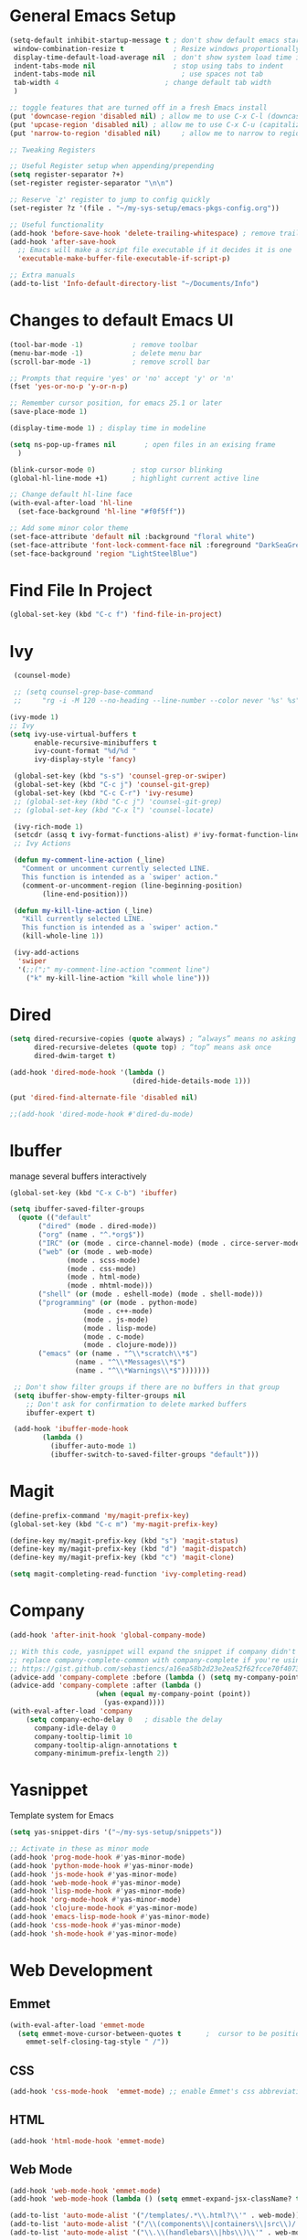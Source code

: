 #+STARTUP: overview hidestars
#+AUTHOR: Jonathan
#+PROPERTY: header-args:emacs-lisp :tangle ~/.emacs.d/init.el :comments no :results silent

* General Emacs Setup
#+BEGIN_SRC emacs-lisp
  (setq-default inhibit-startup-message t ; don't show default emacs startup screen
   window-combination-resize t            ; Resize windows proportionally
   display-time-default-load-average nil  ; don't show system load time in modeline
   indent-tabs-mode nil                   ; stop using tabs to indent
   indent-tabs-mode nil 			        ; use spaces not tab
   tab-width 4 				            ; change default tab width
   )

  ;; toggle features that are turned off in a fresh Emacs install
  (put 'downcase-region 'disabled nil) ; allow me to use C-x C-l (downcase region)
  (put 'upcase-region 'disabled nil) ; allow me to use C-x C-u (capitalize
  (put 'narrow-to-region 'disabled nil) 	; allow me to narrow to region

  ;; Tweaking Registers

  ;; Useful Register setup when appending/prepending
  (setq register-separator ?+)
  (set-register register-separator "\n\n")

  ;; Reserve `z' register to jump to config quickly
  (set-register ?z '(file . "~/my-sys-setup/emacs-pkgs-config.org"))

  ;; Useful functionality
  (add-hook 'before-save-hook 'delete-trailing-whitespace) ; remove trailing whitespace on save
  (add-hook 'after-save-hook
    ;; Emacs will make a script file executable if it decides it is one
    'executable-make-buffer-file-executable-if-script-p)

  ;; Extra manuals
  (add-to-list 'Info-default-directory-list "~/Documents/Info")
#+END_SRC
* Changes to default Emacs UI
#+BEGIN_SRC emacs-lisp
  (tool-bar-mode -1)			; remove toolbar
  (menu-bar-mode -1)			; delete menu bar
  (scroll-bar-mode -1) 			; remove scroll bar

  ;; Prompts that require 'yes' or 'no' accept 'y' or 'n'
  (fset 'yes-or-no-p 'y-or-n-p)

  ;; Remember cursor position, for emacs 25.1 or later
  (save-place-mode 1)

  (display-time-mode 1) ; display time in modeline

  (setq ns-pop-up-frames nil       ; open files in an exising frame
    )

  (blink-cursor-mode 0)			; stop cursor blinking
  (global-hl-line-mode +1)		; highlight current active line

  ;; Change default hl-line face
  (with-eval-after-load 'hl-line
    (set-face-background 'hl-line "#f0f5ff"))

  ;; Add some minor color theme
  (set-face-attribute 'default nil :background "floral white")
  (set-face-attribute 'font-lock-comment-face nil :foreground "DarkSeaGreen4")
  (set-face-background 'region "LightSteelBlue")
#+END_SRC
* Find File In Project
#+BEGIN_SRC emacs-lisp
  (global-set-key (kbd "C-c f") 'find-file-in-project)

#+END_SRC
* Ivy
#+BEGIN_SRC emacs-lisp
   (counsel-mode)

   ;; (setq counsel-grep-base-command
   ;;     "rg -i -M 120 --no-heading --line-number --color never '%s' %s")

  (ivy-mode 1)
  ;; Ivy
  (setq ivy-use-virtual-buffers t
        enable-recursive-minibuffers t
        ivy-count-format "%d/%d "
        ivy-display-style 'fancy)

   (global-set-key (kbd "s-s") 'counsel-grep-or-swiper)
   (global-set-key (kbd "C-c j") 'counsel-git-grep)
   (global-set-key (kbd "C-c C-r") 'ivy-resume)
   ;; (global-set-key (kbd "C-c j") 'counsel-git-grep)
   ;; (global-set-key (kbd "C-x l") 'counsel-locate)

   (ivy-rich-mode 1)
   (setcdr (assq t ivy-format-functions-alist) #'ivy-format-function-line)
   ;; Ivy Actions

   (defun my-comment-line-action (_line)
     "Comment or uncomment currently selected LINE.
     This function is intended as a `swiper' action."
     (comment-or-uncomment-region (line-beginning-position)
          (line-end-position)))

   (defun my-kill-line-action (_line)
     "Kill currently selected LINE.
     This function is intended as a `swiper' action."
     (kill-whole-line 1))

   (ivy-add-actions
    'swiper
    '(;;(";" my-comment-line-action "comment line")
      ("k" my-kill-line-action "kill whole line")))
#+END_SRC
* Dired
#+BEGIN_SRC emacs-lisp
  (setq dired-recursive-copies (quote always) ; “always” means no asking
        dired-recursive-deletes (quote top) ; “top” means ask once
        dired-dwim-target t)

  (add-hook 'dired-mode-hook '(lambda ()
                                (dired-hide-details-mode 1)))

  (put 'dired-find-alternate-file 'disabled nil)

  ;;(add-hook 'dired-mode-hook #'dired-du-mode)
#+END_SRC
* Ibuffer
manage several buffers interactively
#+BEGIN_SRC emacs-lisp
  (global-set-key (kbd "C-x C-b") 'ibuffer)

  (setq ibuffer-saved-filter-groups
    (quote (("default"
         ("dired" (mode . dired-mode))
         ("org" (name . "^.*org$"))
         ("IRC" (or (mode . circe-channel-mode) (mode . circe-server-mode)))
         ("web" (or (mode . web-mode)
                (mode . scss-mode)
                (mode . css-mode)
                (mode . html-mode)
                (mode . mhtml-mode)))
         ("shell" (or (mode . eshell-mode) (mode . shell-mode)))
         ("programming" (or (mode . python-mode)
                    (mode . c++-mode)
                    (mode . js-mode)
                    (mode . lisp-mode)
                    (mode . c-mode)
                    (mode . clojure-mode)))
         ("emacs" (or (name . "^\\*scratch\\*$")
                  (name . "^\\*Messages\\*$")
                  (name . "^\\*Warnings\\*$")))))))

   ;; Don't show filter groups if there are no buffers in that group
   (setq ibuffer-show-empty-filter-groups nil
      ;; Don't ask for confirmation to delete marked buffers
      ibuffer-expert t)

   (add-hook 'ibuffer-mode-hook
          (lambda ()
            (ibuffer-auto-mode 1)
            (ibuffer-switch-to-saved-filter-groups "default")))
#+END_SRC
* Magit
#+BEGIN_SRC emacs-lisp
  (define-prefix-command 'my/magit-prefix-key)
  (global-set-key (kbd "C-c m") 'my-magit-prefix-key)

  (define-key my/magit-prefix-key (kbd "s") 'magit-status)
  (define-key my/magit-prefix-key (kbd "d") 'magit-dispatch)
  (define-key my/magit-prefix-key (kbd "c") 'magit-clone)

  (setq magit-completing-read-function 'ivy-completing-read)
#+END_SRC

* Company
#+BEGIN_SRC emacs-lisp
  (add-hook 'after-init-hook 'global-company-mode)

  ;; With this code, yasnippet will expand the snippet if company didn't complete the word
  ;; replace company-complete-common with company-complete if you're using it
  ;; https://gist.github.com/sebastiencs/a16ea58b2d23e2ea52f62fcce70f4073
  (advice-add 'company-complete :before (lambda () (setq my-company-point (point))))
  (advice-add 'company-complete :after (lambda ()
                       (when (equal my-company-point (point))
                         (yas-expand))))
  (with-eval-after-load 'company
      (setq company-echo-delay 0   ; disable the delay
        company-idle-delay 0
        company-tooltip-limit 10
        company-tooltip-align-annotations t
        company-minimum-prefix-length 2))
#+END_SRC
* Yasnippet
Template system for Emacs
#+BEGIN_SRC emacs-lisp
  (setq yas-snippet-dirs '("~/my-sys-setup/snippets"))

  ;; Activate in these as minor mode
  (add-hook 'prog-mode-hook #'yas-minor-mode)
  (add-hook 'python-mode-hook #'yas-minor-mode)
  (add-hook 'js-mode-hook #'yas-minor-mode)
  (add-hook 'web-mode-hook #'yas-minor-mode)
  (add-hook 'lisp-mode-hook #'yas-minor-mode)
  (add-hook 'org-mode-hook #'yas-minor-mode)
  (add-hook 'clojure-mode-hook #'yas-minor-mode)
  (add-hook 'emacs-lisp-mode-hook #'yas-minor-mode)
  (add-hook 'css-mode-hook #'yas-minor-mode)
  (add-hook 'sh-mode-hook #'yas-minor-mode)
#+END_SRC
* Web Development

** Emmet
#+BEGIN_SRC emacs-lisp
  (with-eval-after-load 'emmet-mode
    (setq emmet-move-cursor-between-quotes t      ;  cursor to be positioned between first empty quotes after expanding
	  emmet-self-closing-tag-style " /"))
#+END_SRC

** CSS
#+BEGIN_SRC emacs-lisp
  (add-hook 'css-mode-hook  'emmet-mode) ;; enable Emmet's css abbreviation.
#+END_SRC

** HTML
#+BEGIN_SRC emacs-lisp
  (add-hook 'html-mode-hook 'emmet-mode)
#+END_SRC

** Web Mode
#+BEGIN_SRC emacs-lisp
  (add-hook 'web-mode-hook 'emmet-mode)
  (add-hook 'web-mode-hook (lambda () (setq emmet-expand-jsx-className? t)))   	; expand 'className="..."' instead of 'class="..."'

  (add-to-list 'auto-mode-alist '("/templates/.*\\.html?\\'" . web-mode))
  (add-to-list 'auto-mode-alist '("/\\(components\\|containers\\|src\\)/.*\\.js[x]?\\'" . web-mode))
  (add-to-list 'auto-mode-alist '("\\.\\(handlebars\\|hbs\\)\\'" . web-mode))

  (with-eval-after-load 'web-mode
    (setq	web-mode-engines-alist
	  '(("handlebars"    . "\\.handlebars\\'")
	    ("jinja" . "./templates/.*\\.html?\\'"))
	  web-mode-content-types-alist
	  '(("jsx" . "/\\(components\\|containers\\|src\\)/.*\\.js[x]?\\'")))

    (setq web-mode-enable-css-colorization t
	  web-mode-enable-current-element-highlight t
	  web-mode-enable-current-column-highlight t
	  web-mode-markup-indent-offset 2
	  web-mode-code-indent-offset 2
	  web-mode-enable-auto-closing t
	  web-mode-enable-auto-opening t
	  web-mode-enable-auto-pairing nil
	  web-mode-enable-auto-indentation nil
	  web-mode-enable-auto-quoting t
	  web-mode-enable-html-entities-fontification t))

#+END_SRC

* Python
#+BEGIN_SRC emacs-lisp
  (setq python-shell-interpreter "python3"
    python-indent-offset 4)

  (elpy-enable)

  (add-hook 'elpy-mode-hook
                 (lambda ()
                   (define-key elpy-mode-map (kbd "C-c v") 'pyvenv-activate)))
#+END_SRC

* Javascript
#+BEGIN_SRC emacs-lisp
  (add-hook 'js-mode-hook 'js2-minor-mode)
  (add-to-list 'interpreter-mode-alist '("node" . js2-mode)) ; hook it in for shell scripts running via node.js
  (setq js-indent-level 2
        js-chain-indent t)

  ;; TODO Setup Tern? (Company Tern as well)
#+END_SRC

* Scheme
#+begin_src emacs-lisp
  (setq geiser-mode-auto-p nil) ; don't automatically load geiser in scheme buffers


  ;; Set up for Skribilo files
  (add-to-list 'auto-mode-alist '("\\.skr\\'" . scheme-mode))
  (autoload 'skribe-mode "skribe.el" "Skribe mode." t)
#+end_src

* Clojure
#+begin_src emacs-lisp
  ;; TODO configure cider
#+end_src

* C/C++
[[https://www.emacswiki.org/emacs/AaronL][Copy paste from here]]
#+BEGIN_SRC emacs-lisp
  (setq-default c-indent-tabs-mode t     ; Pressing TAB should cause indentation
		  c-indent-level 4       ; A TAB is equivilent to four spaces
		  c-argdecl-indent 0     ; Do not indent argument decl's extra
		  c-tab-always-indent t
		  backward-delete-function nil) ; DO NOT expand tabs when deleting
  (c-add-style "my-c-style" '((c-continued-statement-offset 4))) ; If a statement continues on the next line, indent the continuation by 4
  (defun my-c-mode-hook ()
    (c-set-style "my-c-style")
    (c-set-offset 'substatement-open '0) ; brackets should be at same indentation level as the statements they open
    (c-set-offset 'inline-open '+)
    (c-set-offset 'block-open '+)
    (c-set-offset 'brace-list-open '+)   ; all "opens" should be indented by the c-indent-level
    (c-set-offset 'case-label '+))       ; indent case labels by c-indent-level, too
  (add-hook 'c-mode-hook 'my-c-mode-hook)
  (add-hook 'c++-mode-hook 'my-c-mode-hook)
#+END_SRC

* Org
#+begin_src emacs-lisp
  (global-set-key (kbd "<f6>") 'org-capture)

  ;; TODO Setup later
  ;; :map org-mode-map
  ;; ("s-j o" . counsel-org-goto)
  ;; ("s-j j" . counsel-org-goto-all)
  ;; ("s-f" . counsel-org-file)
  ;; ("s-r" . avy-org-refile-as-child)
  ;; ("s-i" . my/copy-id-to-clipboard)

  (with-eval-after-load 'org
    (visual-line-mode 1) ; wrap lines
    (setq org-src-fontify-natively t    ; highlight syntax in code source blocks
          ;; org-ditaa-jar-path "~/.emacs.d/ditaa-0.11.0-standalone.jar"
          org-latex-pdf-process
          (let
              ;; https://tex.stackexchange.com/questions/2099/how-to-include-svg-diagrams-in-latex
              ((cmd (concat "lualatex -interaction=nonstopmode --shell-escape"
                            " --synctex=1"
                            ;; https://tex.stackexchange.com/questions/124246/uninformative-error-message-when-using-auctex
                            "--file-line-error"
                            " -output-directory %o %f")))
            (list cmd
                  "cd %o; if test -r %b.idx; then makeindex %b.idx; fi"
                  "cd %o; bibtex %b"
                  cmd
                  cmd))
          )
    )


  (org-babel-do-load-languages
   'org-babel-load-languages
   '((shell . t)
     (latex . t)
     (python . t)
     (ditaa . t)))
#+end_src
* PDF Tools
#+BEGIN_SRC emacs-lisp
  (pdf-loader-install)
#+END_SRC
* Circe
Client for IRC
#+begin_src emacs-lisp
  (setq circe-network-options
        '(("Freenode"
        ;;   :tls t
      ;;     :nick "my-nick"
    ;;       :sasl-username "my-nick"
  ;;         :sasl-password "my-password"
          ;; :channels ("#emacs-circe")
           )))
#+end_src
* Extras
Nice to have packages and functionality
**  Already in Emacs
*** Misc
 #+begin_src emacs-lisp
   (show-paren-mode t) ; toggle highlighting matching paren

   (electric-layout-mode 1)  ; adds electricity after inserting chars e.g. in  js ';' starts new line

   (electric-indent-mode +1) ; toggle on the fly re-indentation

   ;; Electric Pairs
   (add-hook 'mhtml-mode-hook 'electric-pair-local-mode)
   (add-hook 'emacs-lisp-mode-hook 'electric-pair-local-mode)
   (add-hook 'clojure-mode-hook 'electric-pair-local-mode)
   (add-hook 'lisp-interaction-mode-hook 'electric-pair-local-mode)
   (add-hook 'web-mode-hook 'electric-pair-local-mode)
   (add-hook 'ielm-mode-hook 'electric-pair-local-mode)
   (add-hook 'js-mode-hook 'electric-pair-local-mode)
   (add-hook 'org-mode-hook 'electric-pair-local-mode)
   (add-hook 'scheme-mode-hook 'electric-pair-local-mode)
   (add-hook 'python-mode-hook 'electric-pair-local-mode)
   (add-hook 'css-mode-hook 'electric-pair-local-mode)
   (add-hook 'less-css-mode-hook 'electric-pair-local-mode)

   ;; add extra pairs for org mode
   (defvar org-electric-pairs '((?/ . ?/) (?= . ?=)) "Electric pairs for org-mode.")
   (defun org-add-electric-pairs ()
     (setq-local electric-pair-pairs (append electric-pair-pairs org-electric-pairs))
     (setq-local electric-pair-text-pairs electric-pair-pairs))
   (add-hook 'org-mode-hook 'org-add-electric-pairs)

   ;; add extra pairs for js-mode
   (defvar js-mode-electric-pairs '((?` . ?`)) "Electric pairs for js-mode.")
   (defun js-mode-add-electric-pairs ()
     (setq-local electric-pair-pairs (append electric-pair-pairs js-mode-electric-pairs))
     (setq-local electric-pair-text-pairs electric-pair-pairs))
   (add-hook 'js-mode-hook 'js-mode-add-electric-pairs)
   (add-hook 'mhtml-mode-hook 'js-mode-add-electric-pairs) ; needs it for `script` tags

   ;; add extra pairs for web mode (jinja)
   (defvar web-mode-jinja-electric-pairs '((?% . ?%)) "Electric pairs for web-mode.")
   (defun web-mode-add-jinja-electric-pairs ()
     (setq-local electric-pair-pairs (append electric-pair-pairs web-mode-jinja-electric-pairs)))
   (add-hook 'web-mode-hook 'web-mode-add-jinja-electric-pairs)

   ;; Subword Mode
   (add-hook 'js-mode-hook 'subword-mode)
   (add-hook 'c-mode-hook 'subword-mode)
   (add-hook 'c++-mode-hook 'subword-mode)
   (add-hook 'clojure-mode-hook 'subword-mode)
 #+end_src

*** Prettify Symbols
  #+BEGIN_SRC emacs-lisp
    (global-prettify-symbols-mode t)

    (defun my-add-pretty-lambda ()
        "Make some word or string show as pretty Unicode symbols"
        (push '("lambda" . 955) prettify-symbols-alist)	      ; λ
        (push '("->" . 8594) prettify-symbols-alist)              ; →
        (push '("=>" . 8658) prettify-symbols-alist)              ; ⇒
        (push '("map" . 8614) prettify-symbols-alist) 	      ; ↦
	        )

    (add-hook 'tex-mode-hook 'my-add-pretty-lambda)

    (add-hook 'js-mode-hook (lambda ()
			      "Beautify Javascript Keywords"
			      (my-add-pretty-lambda)))

    (add-hook 'org-mode-hook (lambda ()
			       "Beautify Org Checkbox Symbol"
			       (push '("[ ]" .  "▢") prettify-symbols-alist)
			       (push '("*" .  "◉") prettify-symbols-alist)
			       (push '("[X]" . "☑" ) prettify-symbols-alist)
			       (push '("[-]" . "❍" ) prettify-symbols-alist)))

    (add-hook 'emacs-lisp-mode-hook
	      (lambda ()
	        "Beautify Emacs Symbols"
	        (push '("<=" . "≤") prettify-symbols-alist)))
  #+END_SRC
** Not included in Emacs by default
*** Iedit
#+begin_src emacs-lisp
  (global-set-key (kbd "C-;") 'iedit-mode)
#+end_src
*** Rainbow Delimiters
 #+begin_src emacs-lisp
   (add-hook 'clojure-mode-hook #'rainbow-delimiters-mode)
   (add-hook 'emacs-lisp-mode-hook #'rainbow-delimiters-mode)
   (add-hook 'ielm-mode-hook #'rainbow-delimiters-mode)
   (add-hook 'lisp-interaction-mode-hook #'rainbow-delimiters-mode)
   (add-hook 'lisp-mode-hook #'rainbow-delimiters-mode)

   (custom-set-faces
          '(rainbow-delimiters-depth-1-face ((t (:foreground "red"))))
          '(rainbow-delimiters-depth-2-face ((t (:foreground "black"))))
          '(rainbow-delimiters-depth-3-face ((t (:foreground "cyan3"))))
          '(rainbow-delimiters-depth-4-face ((t (:foreground "blue"))))
          '(rainbow-delimiters-depth-5-face ((t (:foreground "gold"))))
          '(rainbow-delimiters-depth-6-face ((t (:foreground "lavender"))))
          '(rainbow-delimiters-depth-7-face ((t (:foreground "black"))))
          '(rainbow-delimiters-depth-8-face ((t (:foreground "magenta"))))
          '(rainbow-delimiters-depth-9-face ((t (:foreground "red")))))
 #+end_src

* Custom Prefix Keys
Custom prefix keys for things I use often
#+BEGIN_SRC emacs-lisp

  ;; jump to file useful for opening imgs in html 'img' tag
  (global-set-key (kbd "<f8>") 'find-file-at-point)
  (global-set-key (kbd "<C-M-return>") 'delete-other-windows)

  ;; s-z for commonly used keys
  (define-prefix-command 'my-super-z-map)
  (global-set-key (kbd "C-M-z") 'my-super-z-map)

  (define-key my-super-z-map (kbd "f") 'counsel-rg)	   ; find in current working directory
  (define-key my-super-z-map (kbd "o") 'browse-url-at-point) ; open url


  (defun my-update-and-tangle-package-config ()
    "Meant to be used exclusively after editing `emacs-pkgs-config.org'."
    (interactive)
    (if (not (get-buffer "emacs-pkgs-config.org"))
    (message "You cannot call this function in this buffer.")
      (progn
    (save-buffer)
    (org-babel-tangle))))
#+END_SRC

* Elisp lessons
#+begin_src emacs-lisp
  ;; From Emacs Lisp Intro
  ;;; =========================== ============== ============ =========== =====
  ;; (defun my/check-buffer-exists (name)
  ;;   "Send a message to echo area if buffer NAME exists."
  ;;   (interactive "sBuffer name: ")
  ;;   (if (get-buffer name)
  ;;       (message "The buffer %s exists" name)
  ;;     (message "Sorry, the buffer, %s, does not exist." name)))

  ;; ============================Elisp Confusion===============================
  ;; (defun my-first-optional-arg (&optional number)
  ;;   "Sends a message if `fill-column' is greater than or less than NUMBER."
  ;;   (interactive "P")
  ;;   (or number (setq number 56))
  ;;   (if (>= number fill-column)
  ;;       (message "%d is greater than or equal to %d" number fill-column)
  ;;     (message "%d is less than %d" number fill-column)))

  ;; (defun my-second-optional-arg (&optional number)
  ;;   "Sends a message if `fill-column' is greater than or less than NUMBER."
  ;;   (interactive "p")
  ;;   (or number (setq number 56))
  ;;   (if (>= number fill-column)
  ;;       (message "%d is greater than or equal to %d" number fill-column)
  ;;     (message "%d is less than %d" number fill-column)))

  ;; (defun my-third-optional-arg (&optional number)
  ;;   "Sends a message if `fill-column' is greater than or less than NUMBER."
  ;;   (interactive "P")
  ;;   (or number (setq (prefix-numeric-value number) 56))
  ;;   (if (>= number fill-column)
  ;;       (message "%d is greater than or equal to %d" number fill-column)
  ;;     (message "%d is less than %d" number fill-column)))

  ;; (defun my-fourth-optional-arg (&optional number)
  ;;   "Sends a message if `fill-column' is greater than or less than NUMBER."
  ;;   (interactive "p")
  ;;   (or number (setq (prefix-numeric-value number) 56))
  ;;   (if (>= number fill-column)
  ;;       (message "%d is greater than or equal to %d" number fill-column)
  ;;     (message "%d is less than %d" number fill-column)))
#+end_src
* Notes
** Using Emacs as a Database Client

   "First you have to associated an SQL file with a connection. While in some .sql file execute M-x sql-set-product and
   type postgres. Afterwards do M-x sql-set-sqli-buffer and select the name of the connection buffer you want to use
   (it’s probably called *SQL* if you have only one connection buffer). Now you’ll be able to use commands like
   sql-send-region (C-c C-r) from the .sql buffer and the code from the region will be executed in the associated
   connection buffer."

   [[https://emacsredux.com/blog/2013/06/13/using-emacs-as-a-database-client/][More..]]

*** tldr;
    1. =M-x sql-postgres=
    2. Enter DB credentials
    3. open a =.sql= file
    4. execute =M-x sql-set-product= and type =postgres=
    5. =M-x sql-set-sqli-buffer=
    6. select =*SQL*=
    7. use commands like =sql-send-region= (=C-c C-r=) from the .sql buffer

** On Ubuntu
   For Flask/Postgres Python needs =Psycopg2= so you need to run [[https://stackoverflow.com/a/41852419][these]] in Terminal before
